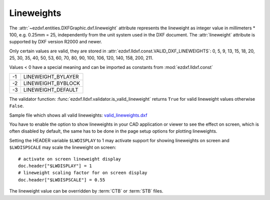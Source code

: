 .. _lineweights:

Lineweights
===========

The :attr:`~ezdxf.entities.DXFGraphic.dxf.lineweight` attribute represents the
lineweight as integer value in millimeters * 100, e.g. 0.25mm = 25,
independently from the unit system used in the DXF document.
The :attr:`lineweight` attribute is supported by DXF version R2000 and newer.

Only certain values are valid, they are stored in
:attr:`ezdxf.lldxf.const.VALID_DXF_LINEWEIGHTS`: 0, 5, 9, 13, 15, 18, 20, 25,
30, 35, 40, 50, 53, 60, 70, 80, 90, 100, 106, 120, 140, 158, 200, 211.

Values < 0 have a special meaning and can be imported as constants from
:mod:`ezdxf.lldxf.const`

=== ==================
-1  LINEWEIGHT_BYLAYER
-2  LINEWEIGHT_BYBLOCK
-3  LINEWEIGHT_DEFAULT
=== ==================

The validator function: :func:`ezdxf.lldxf.validator.is_valid_lineweight`
returns ``True`` for valid lineweight values otherwise ``False``.

Sample file which shows all valid lineweights: `valid_lineweights.dxf`_

You have to enable the option to show lineweights in your CAD application or
viewer to see the effect on screen, which is often disabled by default, the same
has to be done in the page setup options for plotting lineweights.

Setting the HEADER variable ``$LWDISPLAY`` to 1 may activate support for
showing lineweights on screen and ``$LWDISPSCALE`` may scale the lineweight
on screen::

    # activate on screen lineweight display
    doc.header["$LWDISPLAY"] = 1
    # lineweight scaling factor for on screen display
    doc.header["$LWDISPSCALE"] = 0.55


.. image:: ../gfx/valid_lineweights.png


The lineweight value can be overridden by :term:`CTB` or :term:`STB` files.

.. _`valid_lineweights.dxf`: https://raw.githubusercontent.com/mozman/ezdxf/master/examples_dxf/valid_lineweights.dxf